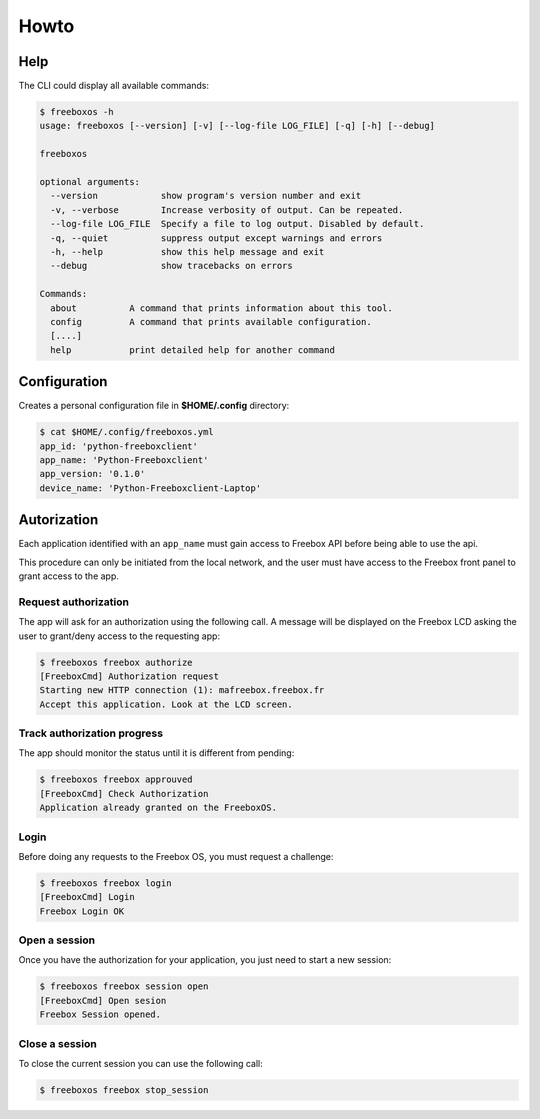 =======
 Howto
=======

Help
====

The CLI could display all available commands:

.. code-block:: bash

    $ freeboxos -h
    usage: freeboxos [--version] [-v] [--log-file LOG_FILE] [-q] [-h] [--debug]

    freeboxos

    optional arguments:
      --version            show program's version number and exit
      -v, --verbose        Increase verbosity of output. Can be repeated.
      --log-file LOG_FILE  Specify a file to log output. Disabled by default.
      -q, --quiet          suppress output except warnings and errors
      -h, --help           show this help message and exit
      --debug              show tracebacks on errors

    Commands:
      about          A command that prints information about this tool.
      config         A command that prints available configuration.
      [....]
      help           print detailed help for another command


Configuration
=============

Creates a personal configuration file in **$HOME/.config** directory:

.. code-block:: bash

  $ cat $HOME/.config/freeboxos.yml
  app_id: 'python-freeboxclient'
  app_name: 'Python-Freeboxclient'
  app_version: '0.1.0'
  device_name: 'Python-Freeboxclient-Laptop'


Autorization
============

Each application identified with an ``app_name`` must gain access to Freebox API
before being able to use the api.

This procedure can only be initiated from the local network, and the user must
have access to the Freebox front panel to grant access to the app.

Request authorization
---------------------

The app will ask for an authorization using the following call.
A message will be displayed on the Freebox LCD asking the user
to grant/deny access to the requesting app:

.. code-block:: bash

  $ freeboxos freebox authorize
  [FreeboxCmd] Authorization request
  Starting new HTTP connection (1): mafreebox.freebox.fr
  Accept this application. Look at the LCD screen.


Track authorization progress
----------------------------

The app should monitor the status until it is different from pending:

.. code-block:: bash

  $ freeboxos freebox approuved
  [FreeboxCmd] Check Authorization
  Application already granted on the FreeboxOS.


Login
-----

Before doing any requests to the Freebox OS, you must request a challenge:

.. code-block:: bash

  $ freeboxos freebox login
  [FreeboxCmd] Login
  Freebox Login OK


Open a session
--------------

Once you have the authorization for your application, you just need to
start a new session:

.. code-block:: bash

  $ freeboxos freebox session open
  [FreeboxCmd] Open sesion
  Freebox Session opened.


Close a session
---------------

To close the current session you can use the following call:

.. code-block:: bash

  $ freeboxos freebox stop_session
